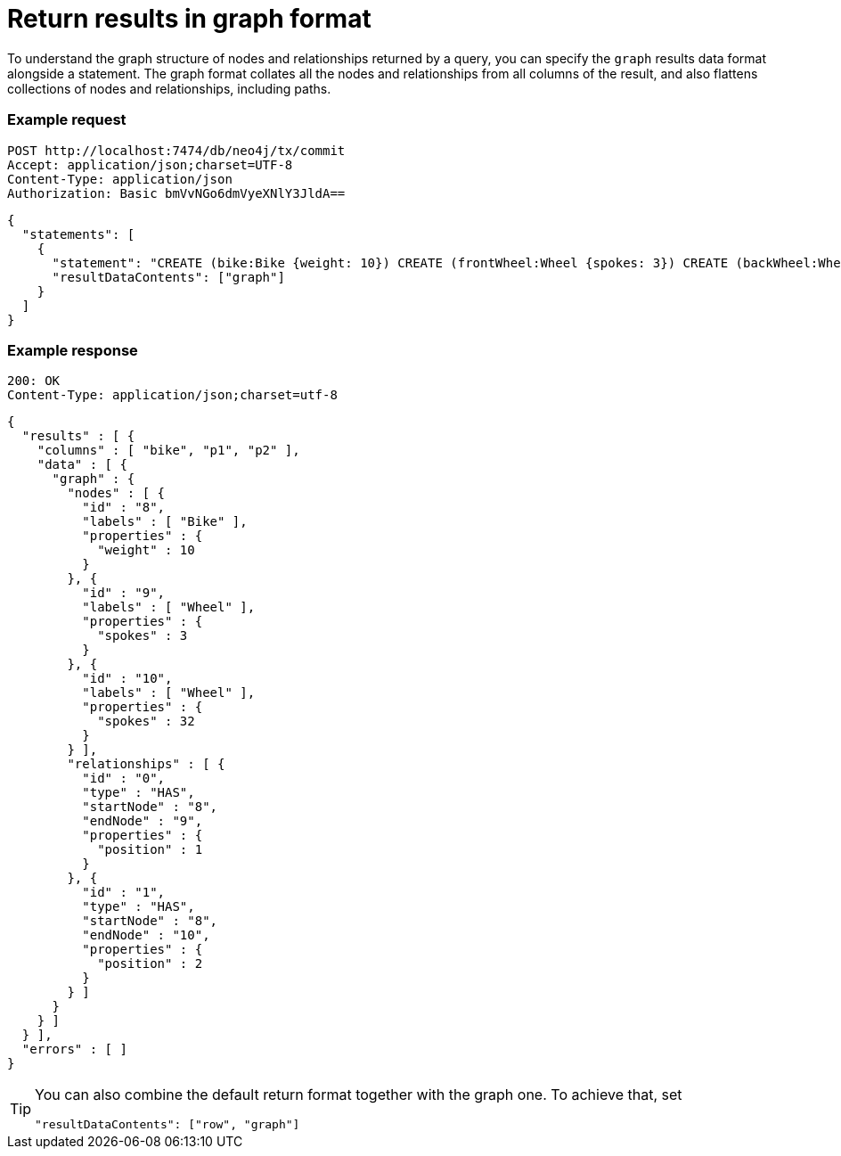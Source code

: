 = Return results in graph format

To understand the graph structure of nodes and relationships returned by a query, you can specify the `graph` results data format alongside a statement.
The graph format collates all the nodes and relationships from all columns of the result, and also flattens collections of nodes and relationships, including paths.

====
[discrete]
=== Example request

[source, headers]
----
POST http://localhost:7474/db/neo4j/tx/commit
Accept: application/json;charset=UTF-8
Content-Type: application/json
Authorization: Basic bmVvNGo6dmVyeXNlY3JldA==
----

[source, JSON]
----
{
  "statements": [
    {
      "statement": "CREATE (bike:Bike {weight: 10}) CREATE (frontWheel:Wheel {spokes: 3}) CREATE (backWheel:Wheel {spokes: 32}) CREATE p1 = (bike)-[:HAS {position: 1}]->(frontWheel) CREATE p2 = (bike)-[:HAS {position: 2} ]->(backWheel) RETURN bike, p1, p2",
      "resultDataContents": ["graph"]
    }
  ]
}
----

[discrete]
=== Example response

[source, headers]
----
200: OK
Content-Type: application/json;charset=utf-8
----

[source, JSON]
----
{
  "results" : [ {
    "columns" : [ "bike", "p1", "p2" ],
    "data" : [ {
      "graph" : {
        "nodes" : [ {
          "id" : "8",
          "labels" : [ "Bike" ],
          "properties" : {
            "weight" : 10
          }
        }, {
          "id" : "9",
          "labels" : [ "Wheel" ],
          "properties" : {
            "spokes" : 3
          }
        }, {
          "id" : "10",
          "labels" : [ "Wheel" ],
          "properties" : {
            "spokes" : 32
          }
        } ],
        "relationships" : [ {
          "id" : "0",
          "type" : "HAS",
          "startNode" : "8",
          "endNode" : "9",
          "properties" : {
            "position" : 1
          }
        }, {
          "id" : "1",
          "type" : "HAS",
          "startNode" : "8",
          "endNode" : "10",
          "properties" : {
            "position" : 2
          }
        } ]
      }
    } ]
  } ],
  "errors" : [ ]
}
----
====

[TIP]
--
You can also combine the default return format together with the graph one.
To achieve that, set
----
"resultDataContents": ["row", "graph"]
----
--
